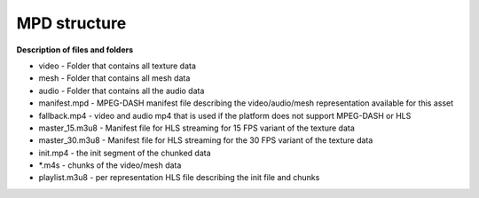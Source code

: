 MPD structure
============================================================

.. image:: mpd_struct.png

**Description of files and folders**


* video - Folder that contains all texture data
* mesh - Folder that contains all mesh data
* audio - Folder that contains all the audio data
* manifest.mpd - MPEG-DASH manifest file describing the video/audio/mesh representation available for this asset
* fallback.mp4 - video and audio mp4 that is used if the platform does not support MPEG-DASH or HLS
* master_15.m3u8 - Manifest file for HLS streaming for 15 FPS variant of the texture data
* master_30.m3u8 - Manifest file for HLS streaming for the 30 FPS variant of the texture data
* init.mp4 - the init segment of the chunked data
* *.m4s - chunks of the video/mesh data
* playlist.m3u8 - per representation HLS file describing the init file and chunks
